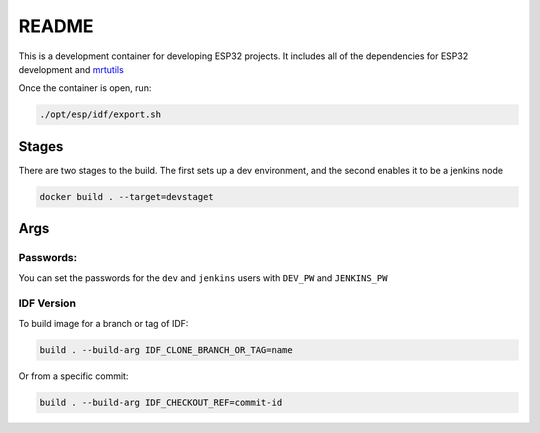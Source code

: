 README 
======

This is a development container for developing ESP32 projects. It includes all of the dependencies for ESP32 development and `mrtutils <https://mrt.readthedocs.io/en/latest/>`_

Once the container is open, run:

.. code-block:: bash 

     ./opt/esp/idf/export.sh 


Stages
------

There are two stages to the build. The first sets up a dev environment, and the second enables it to be a jenkins node 

.. code-block:: bash 

    docker build . --target=devstaget 


Args
----

Passwords:
~~~~~~~~~~

You can set the passwords for the ``dev`` and ``jenkins`` users with ``DEV_PW`` and ``JENKINS_PW`` 

IDF Version
~~~~~~~~~~~
To build image for a branch or tag of IDF:

.. code-block:: bash 

    build . --build-arg IDF_CLONE_BRANCH_OR_TAG=name

Or from a specific commit:

.. code-block:: bash 

    build . --build-arg IDF_CHECKOUT_REF=commit-id